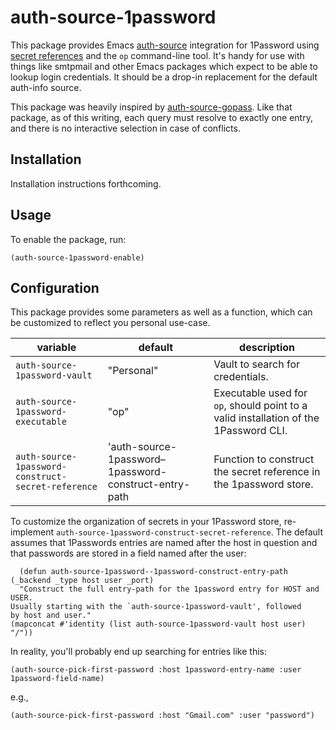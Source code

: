 * auth-source-1password

[[https://www.gnu.org/licenses/gpl-3.0][https://img.shields.io/badge/License-GPL%20v3-blue.svg]]


This package provides Emacs [[https://www.gnu.org/software/emacs/manual/html_mono/auth.html#Top][auth-source]] integration for 1Password using [[https://developer.1password.com/docs/cli/secret-references][secret
references]] and the ~op~ command-line tool. It's handy for use with things like
smtpmail and other Emacs packages which expect to be able to lookup login
credentials. It should be a drop-in replacement for the default auth-info
source.

This package was heavily inspired by [[https://github.com/triplem/auth-source-gopass][auth-source-gopass]]. Like that package, as
of this writing, each query must resolve to exactly one entry, and there is no
interactive selection in case of conflicts.

** Installation

   Installation instructions forthcoming.

** Usage

To enable the package, run:

#+BEGIN_SRC elisp
(auth-source-1password-enable)
#+END_SRC

** Configuration

This package provides some parameters as well as a function, which can be customized to reflect you personal use-case.

| variable                                           | default                                                | description                                                                          |
|----------------------------------------------------+--------------------------------------------------------+--------------------------------------------------------------------------------------|
| ~auth-source-1password-vault~                      | "Personal"                                             | Vault to search for credentials.                                                     |
| ~auth-source-1password-executable~                 | "op"                                                   | Executable used for ~op~, should point to a valid installation of the 1Password CLI. |
| ~auth-source-1password-construct-secret-reference~ | 'auth-source-1password--1password-construct-entry-path | Function to construct the secret reference in the 1password store.                   |

To customize the organization of secrets in your 1Password store, re-implement
~auth-source-1password-construct-secret-reference~. The default assumes that
1Passwords entries are named after the host in question and that passwords are
stored in a field named after the user:

  #+BEGIN_SRC elisp
      (defun auth-source-1password--1password-construct-entry-path (_backend _type host user _port)
      "Construct the full entry-path for the 1password entry for HOST and USER.
    Usually starting with the `auth-source-1password-vault', followed
    by host and user."
    (mapconcat #'identity (list auth-source-1password-vault host user) "/"))
  #+END_SRC

In reality, you'll probably end up searching for entries like this:

#+begin_src elisp
  (auth-source-pick-first-password :host 1password-entry-name :user 1password-field-name)
#+end_src

e.g.,

#+begin_src elisp
  (auth-source-pick-first-password :host "Gmail.com" :user "password")
#+end_src
